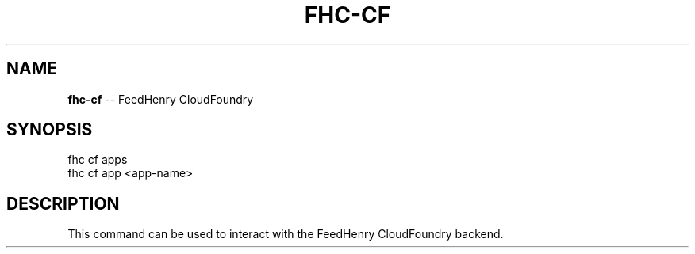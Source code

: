 .\" Generated with Ronnjs/v0.1
.\" http://github.com/kapouer/ronnjs/
.
.TH "FHC\-CF" "1" "February 2012" "" ""
.
.SH "NAME"
\fBfhc-cf\fR \-\- FeedHenry CloudFoundry
.
.SH "SYNOPSIS"
.
.nf
fhc cf apps
fhc cf app <app\-name>
.
.fi
.
.SH "DESCRIPTION"
This command can be used to interact with the FeedHenry CloudFoundry backend\.
